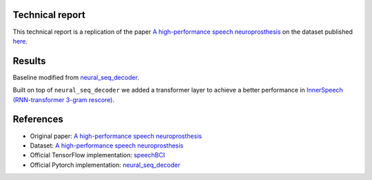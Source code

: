 Technical report
----------------

This technical report is a replication of the paper `A high-performance speech neuroprosthesis <https://www.nature.com/articles/s41586-023-06377-x>`_ on the dataset published `here <https://datadryad.org/stash/dataset/doi:10.5061/dryad.x69p8czpq>`_.

Results
-------

Baseline modified from `neural_seq_decoder <https://github.com/cffan/neural_seq_decoder>`_.

Built on top of ``neural_seq_decoder`` we added a transformer layer to achieve a better performance in `InnerSpeech (RNN-transformer 3-gram rescore) <https://eval.ai/web/challenges/challenge-page/2099/leaderboard/4944>`_.

References
----------

- Original paper: `A high-performance speech neuroprosthesis <https://www.nature.com/articles/s41586-023-06377-x>`_
- Dataset: `A high-performance speech neuroprosthesis <https://datadryad.org/stash/dataset/doi:10.5061/dryad.x69p8czpq>`_
- Official TensorFlow implementation: `speechBCI <https://github.com/fwillett/speechBCI>`_
- Official Pytorch implementation: `neural_seq_decoder <https://github.com/cffan/neural_seq_decoder>`_